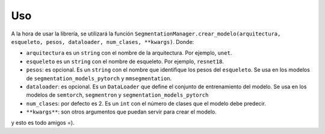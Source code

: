 Uso
=====

A la hora de usar la librería, se utilizará la función
``SegmentationManager.crear_modelo(arquitectura, esqueleto, pesos, dataloader, num_clases, **kwargs)``.
Donde:

- ``arquitectura`` es un ``string`` con el nombre de la arquitectura. Por ejemplo, ``unet``.

- ``esqueleto`` es un ``string`` con el nombre de esqueleto. Por ejemplo, ``resnet18``.

- ``pesos``: es opcional. Es un ``string`` con el nombre que identifique los pesos del ``esqueleto``. Se usa en los modelos de ``segmentation_models_pytorch`` y ``mmsegmentation``.
  
- ``dataloader``: es opcional. Es un ``DataLoader`` que define el conjunto de entrenamiento del modelo. Se usa en los modelos de ``semtorch``, ``segmentron`` y ``segmentation_models_pytorch``
  
- ``num_clases``: por defecto es 2. Es un ``int`` con el número de clases que el modelo debe predecir.
  
- ``**kwargs**``: son otros argumentos que puedan servir para crear el modelo.
  
y esto es todo amigos =).